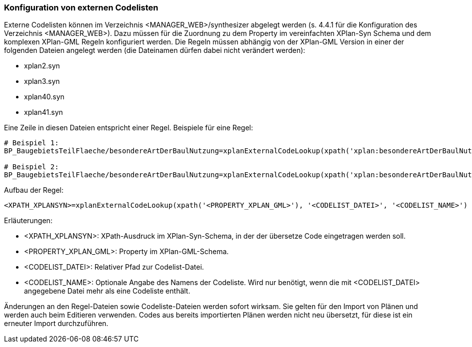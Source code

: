 === Konfiguration von externen Codelisten


Externe Codelisten können im Verzeichnis <MANAGER_WEB>/synthesizer abgelegt werden (s. 4.4.1 für die Konfiguration des Verzeichnis <MANAGER_WEB>).
Dazu müssen für die Zuordnung zu dem Property im vereinfachten XPlan-Syn Schema und dem komplexen XPlan-GML Regeln konfiguriert werden.
Die Regeln müssen abhängig von der XPlan-GML Version in einer der folgenden Dateien angelegt werden (die Dateinamen dürfen dabei nicht verändert werden):

* xplan2.syn
* xplan3.syn
* xplan40.syn
* xplan41.syn

Eine Zeile in diesen Dateien entspricht einer Regel.
Beispiele für eine Regel:

----
# Beispiel 1:
BP_BaugebietsTeilFlaeche/besondereArtDerBaulNutzung=xplanExternalCodeLookup(xpath('xplan:besondereArtDerBaulNutzung'), 'XP_BesondereArtDerBaulNutzung.xml')

# Beispiel 2:
BP_BaugebietsTeilFlaeche/besondereArtDerBaulNutzung=xplanExternalCodeLookup(xpath('xplan:besondereArtDerBaulNutzung'), 'XP_BesondereArtDerBaulNutzung.xml', 'XP_BesondereArtDerBaulNutzung')
----

Aufbau der Regel:

----
<XPATH_XPLANSYN>=xplanExternalCodeLookup(xpath('<PROPERTY_XPLAN_GML>'), '<CODELIST_DATEI>', '<CODELIST_NAME>')
----

Erläuterungen:

* <XPATH_XPLANSYN>: XPath-Ausdruck im XPlan-Syn-Schema, in der der übersetze Code eingetragen werden soll.
* <PROPERTY_XPLAN_GML>: Property im XPlan-GML-Schema.
* <CODELIST_DATEI>: Relativer Pfad zur Codelist-Datei.
* <CODELIST_NAME>: Optionale Angabe des Namens der Codeliste. Wird nur benötigt, wenn die mit <CODELIST_DATEI> angegebene Datei mehr als eine Codeliste enthält.

Änderungen an den Regel-Dateien sowie Codeliste-Dateien werden sofort wirksam.
Sie gelten für den Import von Plänen und werden auch beim Editieren verwenden.
Codes aus bereits importierten Plänen werden nicht neu übersetzt, für diese ist ein erneuter Import durchzuführen.